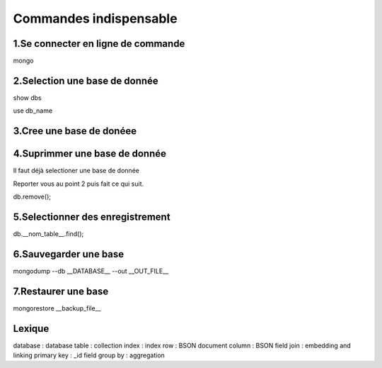 ===========================================
       Commandes indispensable
===========================================

1.Se connecter en ligne de commande
----------------------------------

mongo	

2.Selection une base de donnée
------------------------------

show dbs

use db_name

3.Cree une base de donéee
-------------------------

4.Suprimmer une base de donnée
------------------------------

Il faut déjà selectioner une base de donnée 

Reporter vous au point 2 puis fait ce qui suit.

db.remove();

5.Selectionner des enregistrement
---------------------------------

db.__nom_table__.find();

6.Sauvegarder une base
----------------------

mongodump --db __DATABASE__ --out __OUT_FILE__

7.Restaurer une base
------------------

mongorestore __backup_file__


Lexique 
-------
database : database
table : collection
index : index 
row : BSON document
column : BSON field
join : embedding and linking
primary key : _id field
group by : aggregation
